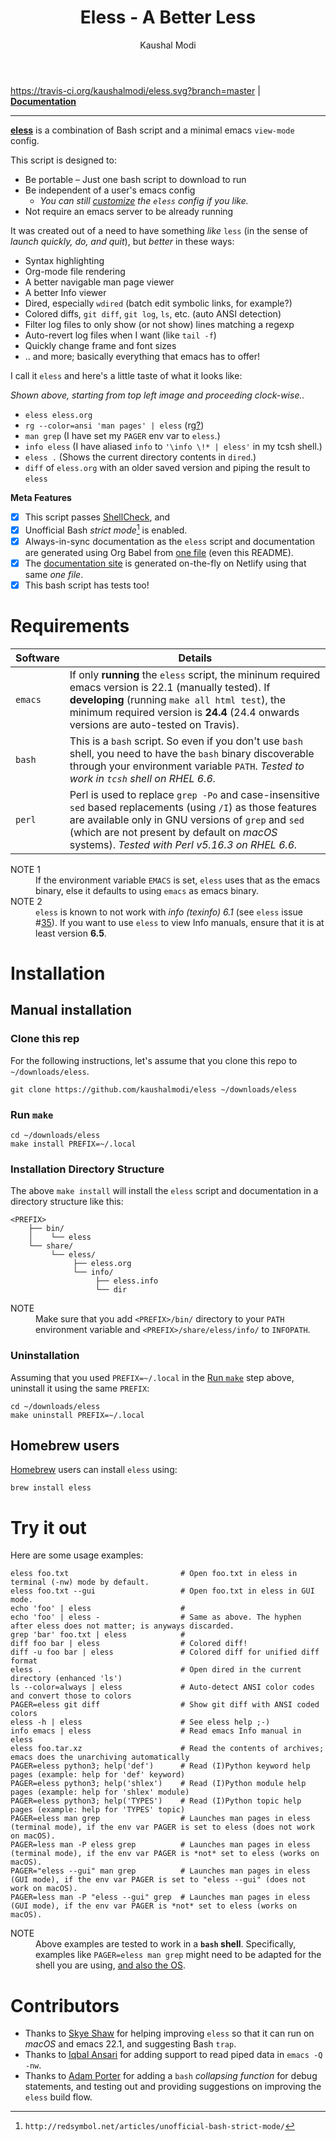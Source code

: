 #+TITLE: Eless - A Better Less
#+AUTHOR: Kaushal Modi
[[https://travis-ci.org/kaushalmodi/eless][https://travis-ci.org/kaushalmodi/eless.svg?branch=master]] | [[https://eless.scripter.co][*Documentation*]]

-----

[[https://github.com/kaushalmodi/eless][*eless*]] is a combination of Bash script and a minimal emacs
=view-mode= config.

This script is designed to:

- Be portable -- Just one bash script to download to run
- Be independent of a user's emacs config
  - /You can still [[https://eless.scripter.co/#user-config-override][customize]] the =eless= config if you like./
- Not require an emacs server to be already running

It was created out of a need to have something /like/ =less= (in the
sense of /launch quickly, do, and quit/), but /better/ in these ways:

- Syntax highlighting
- Org-mode file rendering
- A better navigable man page viewer
- A better Info viewer
- Dired, especially =wdired= (batch edit symbolic links, for
  example?)
- Colored diffs, =git diff=, =git log=, =ls=, etc. (auto ANSI
  detection)
- Filter log files to only show (or not show) lines matching a regexp
- Auto-revert log files when I want (like =tail -f=)
- Quickly change frame and font sizes
- .. and more; basically everything that emacs has to offer!

I call it =eless= and here's a little taste of what it looks like:

[[https://raw.githubusercontent.com/kaushalmodi/eless/master/docs/images/eless-examples.png][https://raw.githubusercontent.com/kaushalmodi/eless/master/docs/images/eless-examples.png]]

/Shown above, starting from top left image and proceeding clock-wise../
- =eless eless.org=
- =rg --color=ansi 'man pages' | eless= (rg[[https://github.com/BurntSushi/ripgrep][?]])
- =man grep= (I have set my =PAGER= env var to =eless=.)
- =info eless= (I have aliased =info= to ='\info \!* | eless'= in my
  tcsh shell.)
- =eless .= (Shows the current directory contents in =dired=.)
- =diff= of =eless.org= with an older saved version and piping the
  result to =eless=

*Meta Features*

- [X] This script passes [[https://www.shellcheck.net][ShellCheck]], and
- [X] Unofficial Bash /strict mode/[fn:1] is enabled.
- [X] Always-in-sync documentation as the =eless= script and
  documentation are generated using Org Babel from [[https://github.com/kaushalmodi/eless/blob/master/eless.org][one file]] (even this
  README).
- [X] The [[https://eless.scripter.co][documentation site]] is generated on-the-fly on Netlify using
  that same /one file/.
- [X] This bash script has tests too!

[fn:1] ~http://redsymbol.net/articles/unofficial-bash-strict-mode/~
* Requirements
|----------+-----------------------------------------------------------------------------------------------------------------------------------------------------------------------------------------------------------------------------------------------------------------------|
| Software | Details                                                                                                                                                                                                                                                               |
|----------+-----------------------------------------------------------------------------------------------------------------------------------------------------------------------------------------------------------------------------------------------------------------------|
| =emacs=  | If only *running* the =eless= script, the mininum required emacs version is 22.1 (manually tested). If *developing* (running =make all html test=), the minimum required version is *24.4* (24.4 onwards versions are auto-tested on Travis).                         |
| =bash=   | This is a =bash= script. So even if you don't use =bash= shell, you need to have the =bash= binary discoverable through your environment variable =PATH=. /Tested to work in =tcsh= shell on RHEL 6.6./                                                               |
| =perl=   | Perl is used to replace =grep -Po= and case-insensitive =sed= based replacements (using =/I=) as those features are available only in GNU versions of =grep= and =sed= (which are not present by default on /macOS/ systems). /Tested with Perl v5.16.3 on RHEL 6.6./ |
|----------+-----------------------------------------------------------------------------------------------------------------------------------------------------------------------------------------------------------------------------------------------------------------------|

- NOTE 1 :: If the environment variable =EMACS= is set, =eless= uses
     that as the emacs binary, else it defaults to using =emacs= as emacs
     binary.
- NOTE 2 :: ~eless~ is known to not work with /info (texinfo) 6.1/ (see
     =eless= issue #[[https://github.com/kaushalmodi/eless/issues/35][35]]). If you want to use ~eless~ to view Info manuals,
     ensure that it is at least version *6.5*.
* Installation
** Manual installation
*** Clone this rep
For the following instructions, let's assume that you clone this repo
to =~/downloads/eless=.
#+begin_src shell
git clone https://github.com/kaushalmodi/eless ~/downloads/eless
#+end_src
*** Run ~make~
#+begin_src shell
cd ~/downloads/eless
make install PREFIX=~/.local
#+end_src
*** Installation Directory Structure
The above ~make install~ will install the ~eless~ script and
documentation in a directory structure like this:
#+begin_example
<PREFIX>
    ├── bin/
    │    └── eless
    └── share/
         └── eless/
              ├── eless.org
              └── info/
                   ├── eless.info
                   └── dir
#+end_example
- NOTE :: Make sure that you add ~<PREFIX>/bin/~ directory to your
     ~PATH~ environment variable and ~<PREFIX>/share/eless/info/~ to
     ~INFOPATH~.
*** Uninstallation
Assuming that you used ~PREFIX=~/.local~ in the [[#installation-make][Run =make=]] step above,
uninstall it using the same ~PREFIX~:
#+begin_src shell
cd ~/downloads/eless
make uninstall PREFIX=~/.local
#+end_src
** Homebrew users
[[https://brew.sh/][Homebrew]] users can install ~eless~ using:
#+begin_example
brew install eless
#+end_example
* Try it out
Here are some usage examples:
#+begin_src shell
eless foo.txt                         # Open foo.txt in eless in terminal (-nw) mode by default.
eless foo.txt --gui                   # Open foo.txt in eless in GUI mode.
echo 'foo' | eless                    #
echo 'foo' | eless -                  # Same as above. The hyphen after eless does not matter; is anyways discarded.
grep 'bar' foo.txt | eless            #
diff foo bar | eless                  # Colored diff!
diff -u foo bar | eless               # Colored diff for unified diff format
eless .                               # Open dired in the current directory (enhanced 'ls')
ls --color=always | eless             # Auto-detect ANSI color codes and convert those to colors
PAGER=eless git diff                  # Show git diff with ANSI coded colors
eless -h | eless                      # See eless help ;-)
info emacs | eless                    # Read emacs Info manual in eless
eless foo.tar.xz                      # Read the contents of archives; emacs does the unarchiving automatically
PAGER=eless python3; help('def')      # Read (I)Python keyword help pages (example: help for 'def' keyword)
PAGER=eless python3; help('shlex')    # Read (I)Python module help pages (example: help for 'shlex' module)
PAGER=eless python3; help('TYPES')    # Read (I)Python topic help pages (example: help for 'TYPES' topic)
PAGER=eless man grep                  # Launches man pages in eless (terminal mode), if the env var PAGER is set to eless (does not work on macOS).
PAGER=less man -P eless grep          # Launches man pages in eless (terminal mode), if the env var PAGER is *not* set to eless (works on macOS).
PAGER="eless --gui" man grep          # Launches man pages in eless (GUI mode), if the env var PAGER is set to "eless --gui" (does not work on macOS).
PAGER=less man -P "eless --gui" grep  # Launches man pages in eless (GUI mode), if the env var PAGER is *not* set to eless (works on macOS).
#+end_src
- NOTE :: Above examples are tested to work in a *=bash=
     shell*. Specifically, examples like ~PAGER=eless man grep~
     might need to be adapted for the shell you are using,
     [[#example-eless-config-in-bash][and also the OS]].
* Contributors
- Thanks to [[https://github.com/sshaw][Skye Shaw]] for helping improving =eless=
  so that it can run on /macOS/ and emacs 22.1, and suggesting Bash
  =trap=.
- Thanks to [[https://github.com/iqbalansari][Iqbal Ansari]] for adding support to
  read piped data in =emacs -Q -nw=.
- Thanks to [[https://github.com/alphapapa][Adam Porter]] for adding a =bash=
  /collapsing function/ for debug statements, and testing out and
  providing suggestions on improving the =eless= build flow.

